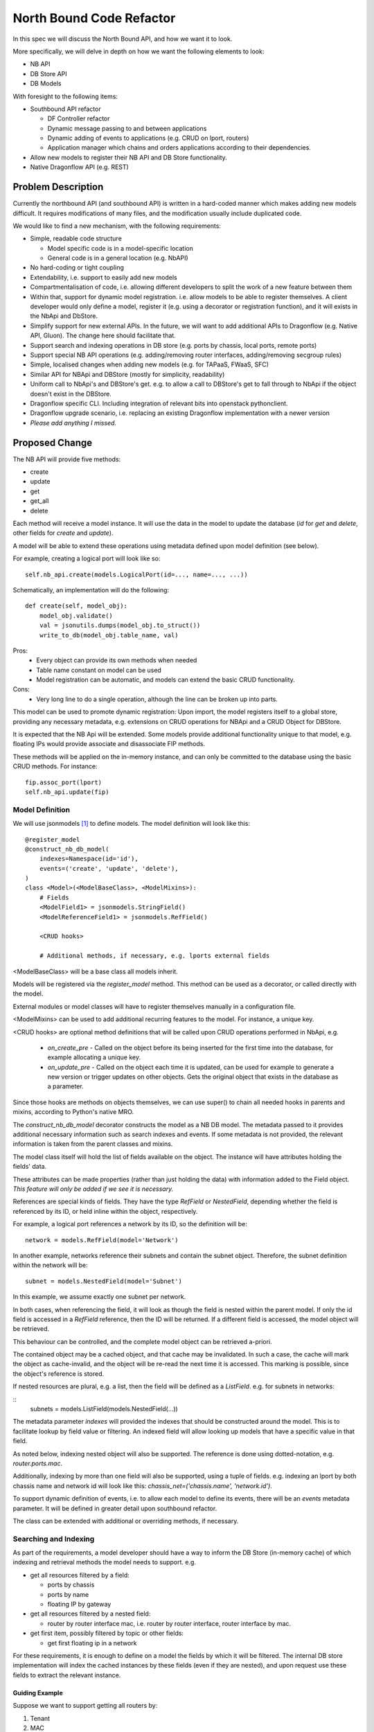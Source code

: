 ..
 This work is licensed under a Creative Commons Attribution 3.0 Unported
 License.

 https://creativecommons.org/licenses/by/3.0/legalcode

=========================
North Bound Code Refactor
=========================

In this spec we will discuss the North Bound API, and how we want it to look.

More specifically, we will delve in depth on how we want the following elements
to look:

* NB API

* DB Store API

* DB Models

With foresight to the following items:

* Southbound API refactor

  * DF Controller refactor

  * Dynamic message passing to and between applications

  * Dynamic adding of events to applications (e.g. CRUD on lport, routers)

  * Application manager which chains and orders applications according to their
    dependencies.

* Allow new models to register their NB API and DB Store functionality.

* Native Dragonflow API (e.g. REST)

Problem Description
===================

Currently the northbound API (and southbound API) is written in a hard-coded
manner which makes adding new models difficult. It requires modifications of
many files, and the modification usually include duplicated code.

We would like to find a new mechanism, with the following requirements:

* Simple, readable code structure

  * Model specific code is in a model-specific location

  * General code is in a general location (e.g. NbAPI)

* No hard-coding or tight coupling

* Extendability, i.e. support to easily add new models

* Compartmentalisation of code, i.e. allowing different developers to split the
  work of a new feature between them

* Within that, support for dynamic model registration. i.e. allow models to be
  able to register themselves. A client developer would only define a model,
  register it (e.g. using a decorator or registration function), and it will
  exists in the NbApi and DbStore.

* Simplify support for new external APIs. In the future, we will want to add
  additional APIs to Dragonflow (e.g. Native API, Gluon). The change here
  should facilitate that.

* Support search and indexing operations in DB store (e.g. ports by
  chassis, local ports, remote ports)

* Support special NB API operations (e.g. adding/removing router
  interfaces, adding/removing secgroup rules)

* Simple, localised changes when adding new models (e.g. for TAPaaS,
  FWaaS, SFC)

* Similar API for NBApi and DBStore (mostly for simplicity, readability)

* Uniform call to NbApi's and DBStore's get. e.g. to allow a call to DBStore's
  get to fall through to NbApi if the object doesn't exist in the DBStore.

* Dragonflow specific CLI. Including integration of relevant bits into
  openstack pythonclient.

* Dragonflow upgrade scenario, i.e. replacing an existing Dragonflow
  implementation with a newer version

* *Please add anything I missed.*

Proposed Change
===============

The NB API will provide five methods:

* create
* update
* get
* get_all
* delete

Each method will receive a model instance. It will use the data in the model
to update the database (`id` for `get` and `delete`, other fields for `create`
and `update`).

A model will be able to extend these operations using metadata defined upon
model definition (see below).

For example, creating a logical port will look like so:

::

    self.nb_api.create(models.LogicalPort(id=..., name=..., ...))

Schematically, an implementation will do the following:

::

    def create(self, model_obj):
        model_obj.validate()
        val = jsonutils.dumps(model_obj.to_struct())
        write_to_db(model_obj.table_name, val)

Pros:
    * Every object can provide its own methods when needed
    * Table name constant on model can be used
    * Model registration can be automatic, and models can extend the basic CRUD
      functionality.
Cons:
    * Very long line to do a single operation, although the line can be broken
      up into parts.

This model can be used to promote dynamic registration: Upon import,
the model registers itself to a global store, providing any necessary metadata,
e.g. extensions on CRUD operations for NBApi and a CRUD Object for DBStore.

It is expected that the NB Api will be extended. Some models provide additional
functionality unique to that model, e.g. floating IPs would provide associate
and disassociate FIP methods.

These methods will be applied on the in-memory instance, and can only
be committed to the database using the basic CRUD methods. For instance:

::

    fip.assoc_port(lport)
    self.nb_api.update(fip)


Model Definition
----------------

We will use jsonmodels [1]_ to define models. The model definition will
look like this:

::

    @register_model
    @construct_nb_db_model(
        indexes=Namespace(id='id'),
        events=('create', 'update', 'delete'),
    )
    class <Model>(<ModelBaseClass>, <ModelMixins>):
        # Fields
        <ModelField1> = jsonmodels.StringField()
        <ModelReferenceField1> = jsonmodels.RefField()

        <CRUD hooks>

        # Additional methods, if necessary, e.g. lports external fields

<ModelBaseClass> will be a base class all models inherit.

Models will be registered via the `register_model` method. This method can be
used as a decorator, or called directly with the model.

External modules or model classes will have to register themselves manually
in a configuration file.

<ModelMixins> can be used to add additional recurring features to the model.
For instance, a unique key.

<CRUD hooks> are optional method definitions that will be called upon CRUD
operations performed in NbApi, e.g.

 * `on_create_pre` - Called on the object before its being inserted for the
   first time into the database, for example allocating a unique key.

 * `on_update_pre` - Called on the object each time it is updated, can be used
   for example to generate a new version or trigger updates on other objects.
   Gets the original object that exists in the database as a parameter.

Since those hooks are methods on objects themselves, we can use super() to
chain all needed hooks in parents and mixins, according to Python's native MRO.

The `construct_nb_db_model` decorator constructs the model as a NB DB model.
The metadata passed to it provides additional necessary information such as
search indexes and events. If some metadata is not provided, the relevant
information is taken from the parent classes and mixins.

The model class itself will hold the list of fields available on the object.
The instance will have attributes holding the fields' data.

These attributes can be made properties (rather than just holding the data)
with information added to the Field object. *This feature will only be added
if we see it is necessary.*

References are special kinds of fields. They have the type `RefField` or
`NestedField`, depending whether the field is referenced by its ID, or held
inline within the object, respectively.

For example, a logical port references a network by its ID, so the definition
will be:

::

    network = models.RefField(model='Network')

In another example, networks reference their subnets and contain the subnet
object. Therefore, the subnet definition within the network will be:

::

    subnet = models.NestedField(model='Subnet')

In this example, we assume exactly one subnet per network.

In both cases, when referencing the field, it will look as though the field
is nested within the parent model. If only the id field is accessed in a
`RefField` reference, then the ID will be returned. If a different field is
accessed, the model object will be retrieved.

This behaviour can be controlled, and the complete model object can be
retrieved a-priori.

The contained object may be a cached object, and that cache may be invalidated.
In such a case, the cache will mark the object as cache-invalid, and the object
will be re-read the next time it is accessed. This marking is possible, since
the object's reference is stored.

If nested resources are plural, e.g. a list, then the field will be defined
as a `ListField`. e.g. for subnets in networks:

::
    subnets = models.ListField(models.NestedField(...))

The metadata parameter `indexes` will provided the indexes that should
be constructed around the model. This is to facilitate lookup by field
value or filtering. An indexed field will allow looking up models that
have a specific value in that field.

As noted below, indexing nested object will also be supported. The
reference is done using dotted-notation, e.g. `router.ports.mac`.

Additionally, indexing by more than one field will also be supported, using
a tuple of fields. e.g. indexing an lport by both chassis name and network id
will look like this: `chassis_net=('chassis.name', 'network.id')`.

To support dynamic definition of events, i.e. to allow each model to
define its events, there will be an `events` metadata parameter. It will
be defined in greater detail upon southbound refactor.

The class can be extended with additional or overriding methods, if necessary.

Searching and Indexing
----------------------

As part of the requirements, a model developer should have a way to inform the
DB Store (in-memory cache) of which indexing and retrieval methods the model
needs to support. e.g.

* get all resources filtered by a field:

  * ports by chassis

  * ports by name

  * floating IP by gateway

* get all resources filtered by a nested field:

  * router by router interface mac, i.e. router by router interface, router
    interface by mac.

* get first item, possibly filtered by topic or other fields:

  * get first floating ip in a network

For these requirements, it is enough to define on a model the fields by which
it will be filtered. The internal DB store implementation will index the cached
instances by these fields (even if they are nested), and upon request use these
fields to extract the relevant instance.

Guiding Example
~~~~~~~~~~~~~~~

Suppose we want to support getting all routers by:

1. Tenant

2. MAC

The following metadata parameter will be passed:
`indexes=Namespace(topic='topic', macs='ports.mac')` The DB Store
implementation will index the `topic` and nested `mac` fields
automatically.

Proposed Implementation
~~~~~~~~~~~~~~~~~~~~~~~

The DB Store will have, for each model, a map from instance's `id` to
its object. For each direct indexing field (e.g. `topic` in the example
above), the DB Store will hold a map from the indexed field to a list
of objects with that field's value. Since the objects are stored by
reference, there will be no object duplication between the maps.

For nested field indexing (e.g. `ports.mac` above), there will be a map between
the field to all the objects with that nested field value. If the intermediate
fields hold lists or sets, then each such collection will be iterated. In case
dictionaries, the values will be iterated.

The implementation detail of the indexing DB Store will be hidden from the
client developer, to allow us to replace it with a better implementation, if
and when possible. Therefore, additional API tests will be written to verify
the behaviour stays the same across implementations.

An in-memory sqlite implementation was considered. However, sqlite stores
information as strings rather than python objects. Whilst serialisation and
de-serialisation is possible, it remains to be seen if it improves performance.
Since the DB Store implementation is hidden from client developers, a future
phase can implement Db Store in several different ways, and compare their
relative performance (e.g. using Rally).

Work Items
==========

* Registration Decorator and Function
  https://review.openstack.org/#/c/410645/

* Base CRUD Helper object

* New Db Store implementation

* Write method that constructs model classes and DbStore info, including
  migration code where necessary

* Move models to new structure (Can be done in parallel after the item above)

* Add new API to NbApi

* Move caller code to use new API

* Remove legacy API

* Configuration file options (Can be done in parallel)

References
==========

.. [1] https://github.com/beregond/jsonmodels
